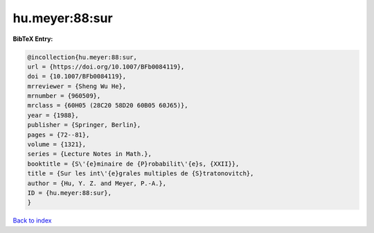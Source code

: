 hu.meyer:88:sur
===============

.. :cite:t:`hu.meyer:88:sur`

.. bibliography:: ../../All.bib

**BibTeX Entry:**

.. code-block:: bibtex

   @incollection{hu.meyer:88:sur,
   url = {https://doi.org/10.1007/BFb0084119},
   doi = {10.1007/BFb0084119},
   mrreviewer = {Sheng Wu He},
   mrnumber = {960509},
   mrclass = {60H05 (28C20 58D20 60B05 60J65)},
   year = {1988},
   publisher = {Springer, Berlin},
   pages = {72--81},
   volume = {1321},
   series = {Lecture Notes in Math.},
   booktitle = {S\'{e}minaire de {P}robabilit\'{e}s, {XXII}},
   title = {Sur les int\'{e}grales multiples de {S}tratonovitch},
   author = {Hu, Y. Z. and Meyer, P.-A.},
   ID = {hu.meyer:88:sur},
   }

`Back to index <../index>`_
